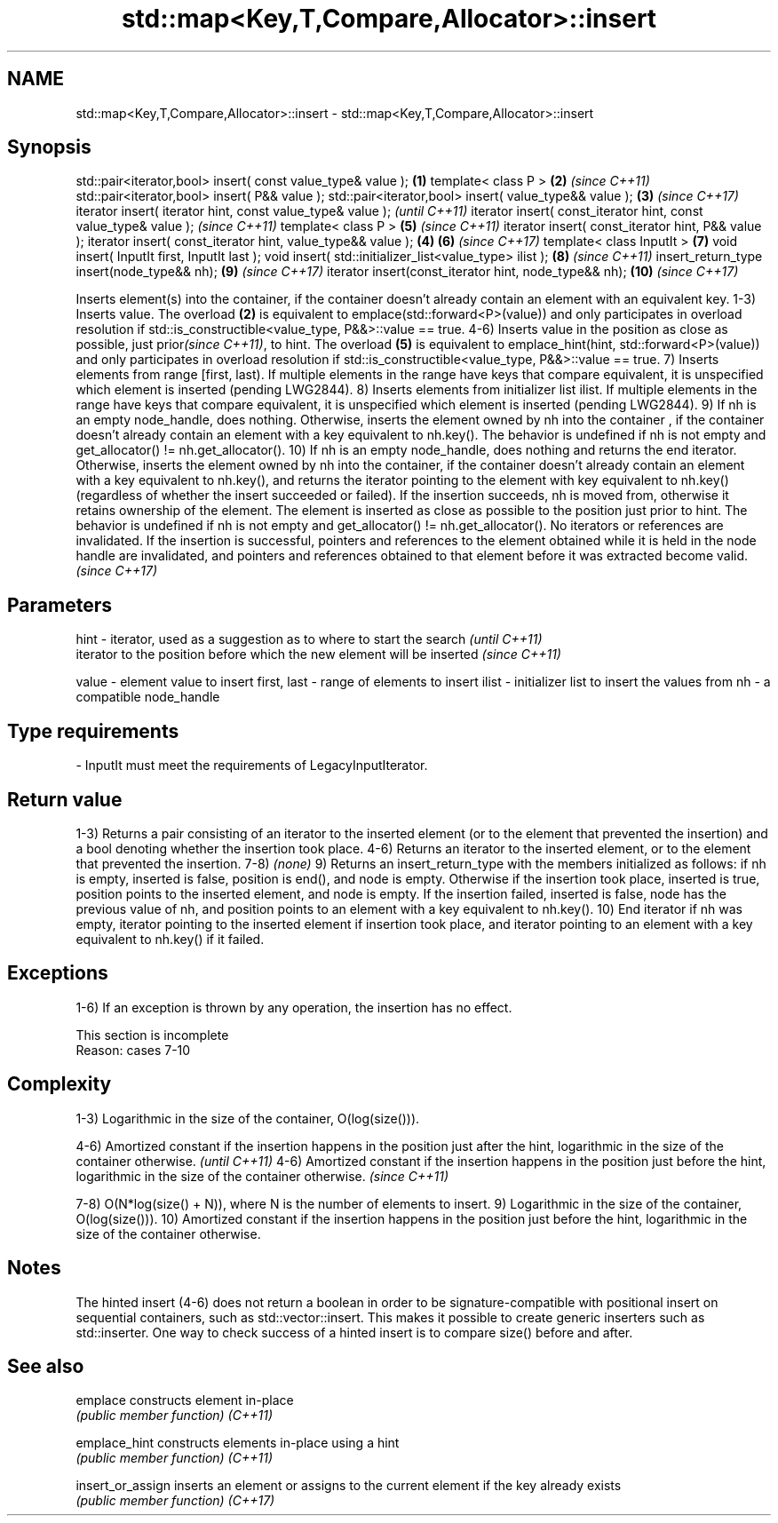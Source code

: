 .TH std::map<Key,T,Compare,Allocator>::insert 3 "2020.03.24" "http://cppreference.com" "C++ Standard Libary"
.SH NAME
std::map<Key,T,Compare,Allocator>::insert \- std::map<Key,T,Compare,Allocator>::insert

.SH Synopsis

std::pair<iterator,bool> insert( const value_type& value );      \fB(1)\fP
template< class P >                                              \fB(2)\fP \fI(since C++11)\fP
std::pair<iterator,bool> insert( P&& value );
std::pair<iterator,bool> insert( value_type&& value );           \fB(3)\fP \fI(since C++17)\fP
iterator insert( iterator hint, const value_type& value );                         \fI(until C++11)\fP
iterator insert( const_iterator hint, const value_type& value );                   \fI(since C++11)\fP
template< class P >                                                  \fB(5)\fP           \fI(since C++11)\fP
iterator insert( const_iterator hint, P&& value );
iterator insert( const_iterator hint, value_type&& value );      \fB(4)\fP \fB(6)\fP           \fI(since C++17)\fP
template< class InputIt >                                            \fB(7)\fP
void insert( InputIt first, InputIt last );
void insert( std::initializer_list<value_type> ilist );              \fB(8)\fP           \fI(since C++11)\fP
insert_return_type insert(node_type&& nh);                           \fB(9)\fP           \fI(since C++17)\fP
iterator insert(const_iterator hint, node_type&& nh);                \fB(10)\fP          \fI(since C++17)\fP

Inserts element(s) into the container, if the container doesn't already contain an element with an equivalent key.
1-3) Inserts value. The overload \fB(2)\fP is equivalent to emplace(std::forward<P>(value)) and only participates in overload resolution if std::is_constructible<value_type, P&&>::value == true.
4-6) Inserts value in the position as close as possible, just prior\fI(since C++11)\fP, to hint. The overload \fB(5)\fP is equivalent to emplace_hint(hint, std::forward<P>(value)) and only participates in overload resolution if std::is_constructible<value_type, P&&>::value == true.
7) Inserts elements from range [first, last). If multiple elements in the range have keys that compare equivalent, it is unspecified which element is inserted (pending LWG2844).
8) Inserts elements from initializer list ilist. If multiple elements in the range have keys that compare equivalent, it is unspecified which element is inserted (pending LWG2844).
9) If nh is an empty node_handle, does nothing. Otherwise, inserts the element owned by nh into the container , if the container doesn't already contain an element with a key equivalent to nh.key(). The behavior is undefined if nh is not empty and get_allocator() != nh.get_allocator().
10) If nh is an empty node_handle, does nothing and returns the end iterator. Otherwise, inserts the element owned by nh into the container, if the container doesn't already contain an element with a key equivalent to nh.key(), and returns the iterator pointing to the element with key equivalent to nh.key() (regardless of whether the insert succeeded or failed). If the insertion succeeds, nh is moved from, otherwise it retains ownership of the element. The element is inserted as close as possible to the position just prior to hint. The behavior is undefined if nh is not empty and get_allocator() != nh.get_allocator().
No iterators or references are invalidated.
If the insertion is successful, pointers and references to the element obtained while it is held in the node handle are invalidated, and pointers and references obtained to that element before it was extracted become valid.
\fI(since C++17)\fP

.SH Parameters



hint        - iterator, used as a suggestion as to where to start the search         \fI(until C++11)\fP
              iterator to the position before which the new element will be inserted \fI(since C++11)\fP

value       - element value to insert
first, last - range of elements to insert
ilist       - initializer list to insert the values from
nh          - a compatible node_handle
.SH Type requirements
-
InputIt must meet the requirements of LegacyInputIterator.


.SH Return value

1-3) Returns a pair consisting of an iterator to the inserted element (or to the element that prevented the insertion) and a bool denoting whether the insertion took place.
4-6) Returns an iterator to the inserted element, or to the element that prevented the insertion.
7-8) \fI(none)\fP
9) Returns an insert_return_type with the members initialized as follows: if nh is empty, inserted is false, position is end(), and node is empty. Otherwise if the insertion took place, inserted is true, position points to the inserted element, and node is empty. If the insertion failed, inserted is false, node has the previous value of nh, and position points to an element with a key equivalent to nh.key().
10) End iterator if nh was empty, iterator pointing to the inserted element if insertion took place, and iterator pointing to an element with a key equivalent to nh.key() if it failed.

.SH Exceptions

1-6) If an exception is thrown by any operation, the insertion has no effect.

 This section is incomplete
 Reason: cases 7-10


.SH Complexity

1-3) Logarithmic in the size of the container, O(log(size())).

4-6) Amortized constant if the insertion happens in the position just after the hint, logarithmic in the size of the container otherwise.  \fI(until C++11)\fP
4-6) Amortized constant if the insertion happens in the position just before the hint, logarithmic in the size of the container otherwise. \fI(since C++11)\fP

7-8) O(N*log(size() + N)), where N is the number of elements to insert.
9) Logarithmic in the size of the container, O(log(size())).
10) Amortized constant if the insertion happens in the position just before the hint, logarithmic in the size of the container otherwise.

.SH Notes

The hinted insert (4-6) does not return a boolean in order to be signature-compatible with positional insert on sequential containers, such as std::vector::insert. This makes it possible to create generic inserters such as std::inserter. One way to check success of a hinted insert is to compare size() before and after.

.SH See also



emplace          constructs element in-place
                 \fI(public member function)\fP
\fI(C++11)\fP

emplace_hint     constructs elements in-place using a hint
                 \fI(public member function)\fP
\fI(C++11)\fP

insert_or_assign inserts an element or assigns to the current element if the key already exists
                 \fI(public member function)\fP
\fI(C++17)\fP




